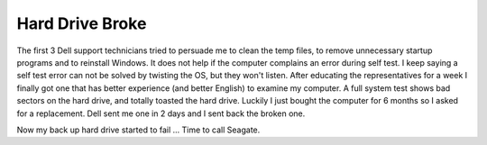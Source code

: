 .. meta::
   :description: The first 3 Dell support technicians tried to persuade me to clean the temp files, to remove unnecessary startup programs and to reinstall Windows. It does not

Hard Drive Broke
================
.. post:: 17, Mar, 2008
   :category: Computers and Internet
   :author: me
   :nocomments:


The first 3 Dell support technicians tried to persuade me to clean
the temp files, to remove unnecessary startup programs and to
reinstall Windows. It does not help if the computer complains an
error during self test. I keep saying a self test error can not be
solved by twisting the OS, but they won't listen. After educating the
representatives for a week I finally got one that has better
experience (and better English) to examine my computer. A full system
test shows bad sectors on the hard drive, and totally toasted the
hard drive. Luckily I just bought the computer for 6 months so I
asked for a replacement. Dell sent me one in 2 days and I sent back
the broken one.

Now my back up hard drive started to fail ... Time to call Seagate.

